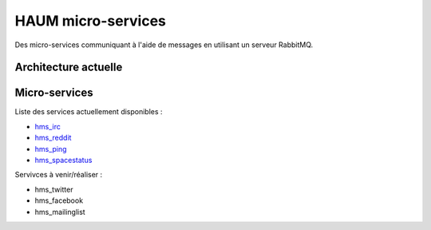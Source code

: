 HAUM micro-services
###################

Des micro-services communiquant à l'aide de messages en utilisant un serveur
RabbitMQ.

Architecture actuelle
=====================

.. image:: https://raw.githubusercontent.com/haum/hms/master/hms.png
    :alt: Carte conceptuelle des services

Micro-services
==============

Liste des services actuellement disponibles :

- hms_irc_
- hms_reddit_
- hms_ping_
- hms_spacestatus_

Servivces à venir/réaliser :

- hms_twitter
- hms_facebook
- hms_mailinglist

.. _hms_irc: https://github.com/haum/hms_irc
.. _hms_reddit: https://github.com/haum/reddithaum
.. _hms_ping: https://github.com/haum/hms_ping
.. _hms_spacestatus: https://github.com/haum/hms_spacestatus
